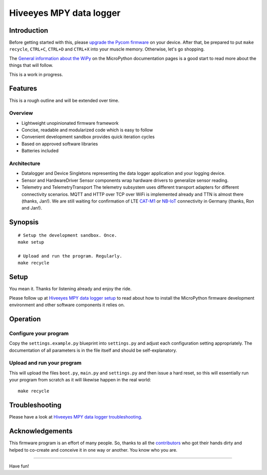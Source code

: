 ########################
Hiveeyes MPY data logger
########################


************
Introduction
************
Before getting started with this, please `upgrade the Pycom firmware`_
on your device.
After that, be prepared to put ``make recycle``, ``CTRL+C``, ``CTRL+D``
and ``CTRL+X`` into your muscle memory. Otherwise, let's go shopping.

The `General information about the WiPy`_ on the MicroPython documentation
pages is a good start to read more about the things that will follow.

This is a work in progress.


********
Features
********
This is a rough outline and will be extended over time.

Overview
========
- Lightweight unopinionated firmware framework
- Concise, readable and modularized code which is easy to follow
- Convenient development sandbox provides quick iteration cycles
- Based on approved software libraries
- Batteries included

Architecture
============
- Datalogger and Device
  Singletons representing the data logger application and your logging device.

- Sensor and HardwareDriver
  Sensor components wrap hardware drivers to generalize sensor reading.

- Telemetry and TelemetryTransport
  The telemetry subsystem uses different transport adapters for different
  connectivity scenarios. MQTT and HTTP over TCP over WiFi is implemented
  already and TTN is almost there (thanks, Jan!). We are still waiting for
  confirmation of LTE `CAT-M1`_ or `NB-IoT`_ connectivity in Germany
  (thanks, Ron and Jan!).

.. _CAT-M1: https://docs.pycom.io/tutorials/lte/cat-m1.html
.. _NB-IoT: https://docs.pycom.io/tutorials/lte/nb-iot.html


********
Synopsis
********
::

    # Setup the development sandbox. Once.
    make setup

    # Upload and run the program. Regularly.
    make recycle


*****
Setup
*****
You mean it. Thanks for listening already and enjoy the ride.

Please follow up at `Hiveeyes MPY data logger setup`_ to read about how to
install the MicroPython firmware development environment and other software
components it relies on.


*********
Operation
*********

Configure your program
======================
Copy the ``settings.example.py`` blueprint into ``settings.py``
and adjust each configuration setting appropriately. The
documentation of all parameters is in the file itself
and should be self-explanatory.

Upload and run your program
===========================
This will upload the files ``boot.py``, ``main.py`` and ``settings.py`` and
then issue a hard reset, so this will essentially run your program from
scratch as it will likewise happen in the real world::

    make recycle


***************
Troubleshooting
***************
Please have a look at `Hiveeyes MPY data logger troubleshooting`_.


****************
Acknowledgements
****************
This firmware program is an effort of many people. So, thanks to all
the `contributors`_ who got their hands dirty and helped to co-create
and conceive it in one way or another. You know who you are.

----

Have fun!

.. _Hiveeyes MPY data logger setup: https://github.com/hiveeyes/hiveeyes-micropython-firmware/blob/master/setup.rst
.. _contributors: https://github.com/hiveeyes/hiveeyes-micropython-firmware/blob/master/CONTRIBUTORS.rst
.. _upgrade the Pycom firmware: https://github.com/hiveeyes/hiveeyes-micropython-firmware/blob/master/doc/pycom-firmware-upgrade.rst
.. _General information about the WiPy: https://docs.micropython.org/en/latest/wipy/general.html
.. _getting started with Pycom MicroPython: https://github.com/hiveeyes/hiveeyes-micropython-firmware/blob/master/doc/pycom-getting-started.rst
.. _Hiveeyes MPY data logger troubleshooting: https://github.com/hiveeyes/hiveeyes-micropython-firmware/blob/master/doc/troubleshooting.rst

